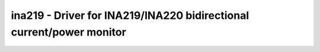 ina219 - Driver for INA219/INA220 bidirectional current/power monitor
=====================================================================

.. doxygengroup:: ina219

